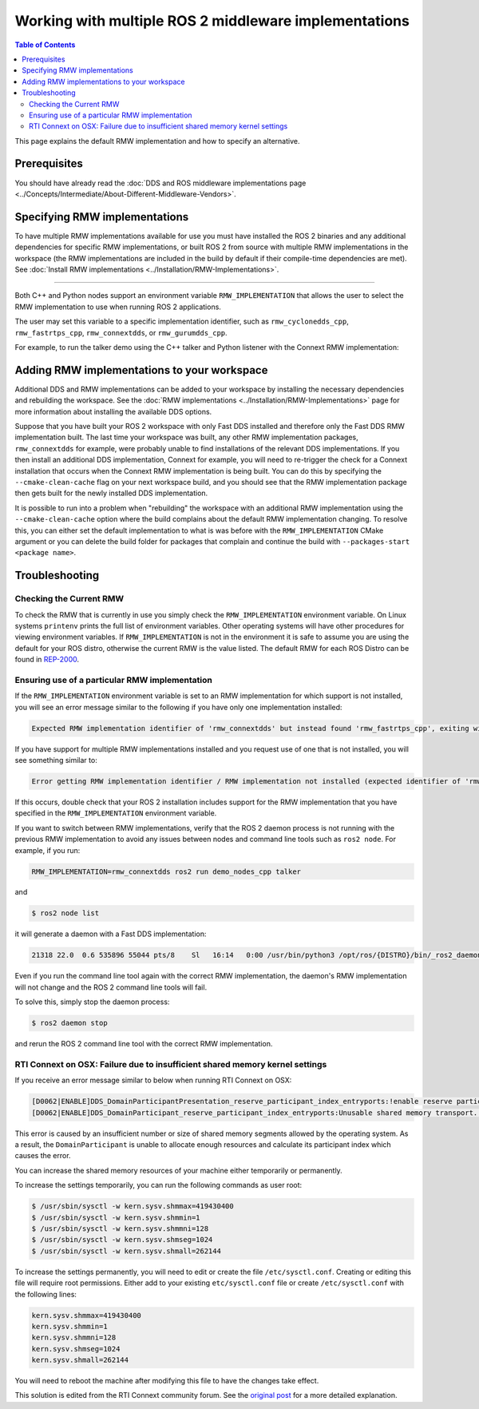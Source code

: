 .. redirect-from::

    Working-with-multiple-RMW-implementations
    Guides/Working-with-multiple-RMW-implementations
    Tutorials/Working-with-multiple-RMW-implementations

Working with multiple ROS 2 middleware implementations
======================================================

.. contents:: Table of Contents
   :depth: 2
   :local:

This page explains the default RMW implementation and how to specify an alternative.

Prerequisites
--------------

You should have already read the :doc:`DDS and ROS middleware implementations page <../Concepts/Intermediate/About-Different-Middleware-Vendors>`.

Specifying RMW implementations
------------------------------

To have multiple RMW implementations available for use you must have installed the ROS 2 binaries and any additional dependencies for specific RMW implementations, or built ROS 2 from source with multiple RMW implementations in the workspace (the RMW implementations are included in the build by default if their compile-time dependencies are met).
See :doc:`Install RMW implementations <../Installation/RMW-Implementations>`.

----

Both C++ and Python nodes support an environment variable ``RMW_IMPLEMENTATION`` that allows the user to select the RMW implementation to use when running ROS 2 applications.

The user may set this variable to a specific implementation identifier, such as ``rmw_cyclonedds_cpp``, ``rmw_fastrtps_cpp``, ``rmw_connextdds``, or ``rmw_gurumdds_cpp``.

For example, to run the talker demo using the C++ talker and Python listener with the Connext RMW implementation:

.. tabs::

  .. group-tab:: Linux


    Run in one terminal:

    .. code-block:: console

       $ RMW_IMPLEMENTATION=rmw_connextdds ros2 run demo_nodes_cpp talker

    Run in another terminal:

    .. code-block:: console

       $ RMW_IMPLEMENTATION=rmw_connextdds ros2 run demo_nodes_py listener

  .. group-tab:: macOS

    Run in one terminal:

    .. code-block:: console

       $ RMW_IMPLEMENTATION=rmw_connextdds ros2 run demo_nodes_cpp talker

    Run in another terminal:

    .. code-block:: console

       $ RMW_IMPLEMENTATION=rmw_connextdds ros2 run demo_nodes_py listener

  .. group-tab:: Windows

    Run in one terminal:

    .. code-block:: console

       $ set RMW_IMPLEMENTATION=rmw_connextdds
       $ ros2 run demo_nodes_cpp talker

    Run in another terminal:

    .. code-block:: console

       $ set RMW_IMPLEMENTATION=rmw_connextdds
       $ ros2 run demo_nodes_py listener

Adding RMW implementations to your workspace
--------------------------------------------

Additional DDS and RMW implementations can be added to your workspace by installing the necessary dependencies and rebuilding the workspace.
See the :doc:`RMW implementations <../Installation/RMW-Implementations>` page for more information about installing the available DDS options.

Suppose that you have built your ROS 2 workspace with only Fast DDS installed and therefore only the Fast DDS RMW implementation built.
The last time your workspace was built, any other RMW implementation packages, ``rmw_connextdds`` for example, were probably unable to find installations of the relevant DDS implementations.
If you then install an additional DDS implementation, Connext for example, you will need to re-trigger the check for a Connext installation that occurs when the Connext RMW implementation is being built.
You can do this by specifying the ``--cmake-clean-cache`` flag on your next workspace build, and you should see that the RMW implementation package then gets built for the newly installed DDS implementation.

It is possible to run into a problem when "rebuilding" the workspace with an additional RMW implementation using the ``--cmake-clean-cache`` option where the build complains about the default RMW implementation changing.
To resolve this, you can either set the default implementation to what is was before with the ``RMW_IMPLEMENTATION`` CMake argument or you can delete the build folder for packages that complain and continue the build with ``--packages-start <package name>``.

Troubleshooting
---------------

Checking the Current RMW
^^^^^^^^^^^^^^^^^^^^^^^^

To check the RMW that is currently in use you simply check the ``RMW_IMPLEMENTATION`` environment variable.
On Linux systems ``printenv`` prints the full list of environment variables.
Other operating systems will have other procedures for viewing environment variables.
If ``RMW_IMPLEMENTATION`` is not in the environment it is safe to assume you are using the default for your ROS distro, otherwise the current RMW is the value listed.
The default RMW for each ROS Distro can be found in `REP-2000 <https://www.ros.org/reps/rep-2000.html#platforms-by-distribution>`_.

Ensuring use of a particular RMW implementation
^^^^^^^^^^^^^^^^^^^^^^^^^^^^^^^^^^^^^^^^^^^^^^^

If the ``RMW_IMPLEMENTATION`` environment variable is set to an RMW implementation for which support is not installed, you will see an error message similar to the following if you have only one implementation installed:

.. code-block:: bash

   Expected RMW implementation identifier of 'rmw_connextdds' but instead found 'rmw_fastrtps_cpp', exiting with 102.

If you have support for multiple RMW implementations installed and you request use of one that is not installed, you will see something similar to:

.. code-block:: bash

   Error getting RMW implementation identifier / RMW implementation not installed (expected identifier of 'rmw_connextdds'), exiting with 1.

If this occurs, double check that your ROS 2 installation includes support for the RMW implementation that you have specified in the ``RMW_IMPLEMENTATION`` environment variable.

If you want to switch between RMW implementations, verify that the ROS 2 daemon process is not running with the previous RMW implementation to avoid any issues between nodes and command line tools such as ``ros2 node``.
For example, if you run:

.. code-block:: bash

   RMW_IMPLEMENTATION=rmw_connextdds ros2 run demo_nodes_cpp talker

and

.. code-block:: console

   $ ros2 node list

it will generate a daemon with a Fast DDS implementation:

.. code-block:: bash

   21318 22.0  0.6 535896 55044 pts/8    Sl   16:14   0:00 /usr/bin/python3 /opt/ros/{DISTRO}/bin/_ros2_daemon --rmw-implementation rmw_fastrtps_cpp --ros-domain-id 0

Even if you run the command line tool again with the correct RMW implementation, the daemon's RMW implementation will not change and the ROS 2 command line tools will fail.

To solve this, simply stop the daemon process:

.. code-block:: console

   $ ros2 daemon stop

and rerun the ROS 2 command line tool with the correct RMW implementation.

RTI Connext on OSX: Failure due to insufficient shared memory kernel settings
^^^^^^^^^^^^^^^^^^^^^^^^^^^^^^^^^^^^^^^^^^^^^^^^^^^^^^^^^^^^^^^^^^^^^^^^^^^^^

If you receive an error message similar to below when running RTI Connext on OSX:

.. code-block:: console

   [D0062|ENABLE]DDS_DomainParticipantPresentation_reserve_participant_index_entryports:!enable reserve participant index
   [D0062|ENABLE]DDS_DomainParticipant_reserve_participant_index_entryports:Unusable shared memory transport. For a more in-   depth explanation of the possible problem and solution, please visit https://community.rti.com/kb/osx510.

This error is caused by an insufficient number or size of shared memory segments allowed by the operating system.
As a result, the ``DomainParticipant`` is unable to allocate enough resources and calculate its participant index which causes the error.

You can increase the shared memory resources of your machine either temporarily or permanently.

To increase the settings temporarily, you can run the following commands as user root:

.. code-block:: console

   $ /usr/sbin/sysctl -w kern.sysv.shmmax=419430400
   $ /usr/sbin/sysctl -w kern.sysv.shmmin=1
   $ /usr/sbin/sysctl -w kern.sysv.shmmni=128
   $ /usr/sbin/sysctl -w kern.sysv.shmseg=1024
   $ /usr/sbin/sysctl -w kern.sysv.shmall=262144

To increase the settings permanently, you will need to edit or create the file ``/etc/sysctl.conf``.
Creating or editing this file will require root permissions.
Either add to your existing ``etc/sysctl.conf`` file or create ``/etc/sysctl.conf`` with the following lines:

.. code-block:: bash

   kern.sysv.shmmax=419430400
   kern.sysv.shmmin=1
   kern.sysv.shmmni=128
   kern.sysv.shmseg=1024
   kern.sysv.shmall=262144

You will need to reboot the machine after modifying this file to have the changes take effect.

This solution is edited from the RTI Connext community forum.
See the `original post <https://community.rti.com/kb/osx510>`__ for a more detailed explanation.
